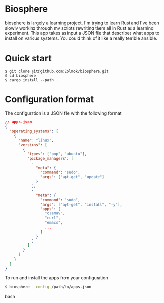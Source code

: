 * Biosphere
  biosphere is largely a learning project.  I'm trying to learn Rust
  and I've been slowly working through my scripts rewriting them all
  in Rust as a learning experiment.  This app takes as input a JSON
  file that describes what apps to install on various systems. You
  could think of it like a really terrible ansible.

* Quick start
#+BEGIN_SRC shell 
  $ git clone git@github.com:Zolmok/biosphere.git
  $ cd biosphere
  $ cargo install --path .
#+END_SRC

* Configuration format
  The configuration is a JSON file with the following format

#+BEGIN_SRC json
// apps.json
{
  "operating_systems": [
    {
      "name": "linux",
      "versions": [
        {
          "types": ["pop", "ubuntu"],
          "package_managers": [
            {
              "meta": {
                "command": "sudo",
                "args": ["apt-get", "update"]
              }
            },
            {
              "meta": {
                "command": "sudo",
                "args": ["apt-get", "install", "-y"],
                "apps": [
                  "clamav",
                  "curl",
                  "emacs",
                  ...
                ]
              }
            }
          ]
        }
      ]
    }
  ]
}
#+END_SRC

To run and install the apps from your configuration

#+BEGIN_SRC bash 
$ biosphere --config /path/to/apps.json
#+END_SRC bash
